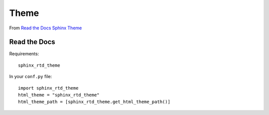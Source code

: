 Theme
*****

.. highlight:: python

From `Read the Docs Sphinx Theme`_

Read the Docs
=============

Requirements::

  sphinx_rtd_theme

In your ``conf.py`` file::

  import sphinx_rtd_theme
  html_theme = "sphinx_rtd_theme"
  html_theme_path = [sphinx_rtd_theme.get_html_theme_path()]


.. _`Read the Docs Sphinx Theme`: https://github.com/snide/sphinx_rtd_theme#project-wide-configuration
